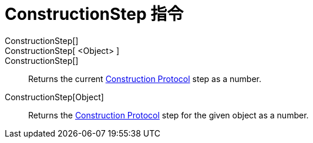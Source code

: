 = ConstructionStep 指令
:page-en: commands/ConstructionStep
ifdef::env-github[:imagesdir: /zh/modules/ROOT/assets/images]

ConstructionStep[]::
ConstructionStep[ <Object> ]::
ConstructionStep[]::
  Returns the current xref:/Construction_Protocol.adoc[Construction Protocol] step as a number.
ConstructionStep[Object]::
  Returns the xref:/Construction_Protocol.adoc[Construction Protocol] step for the given object as a number.

